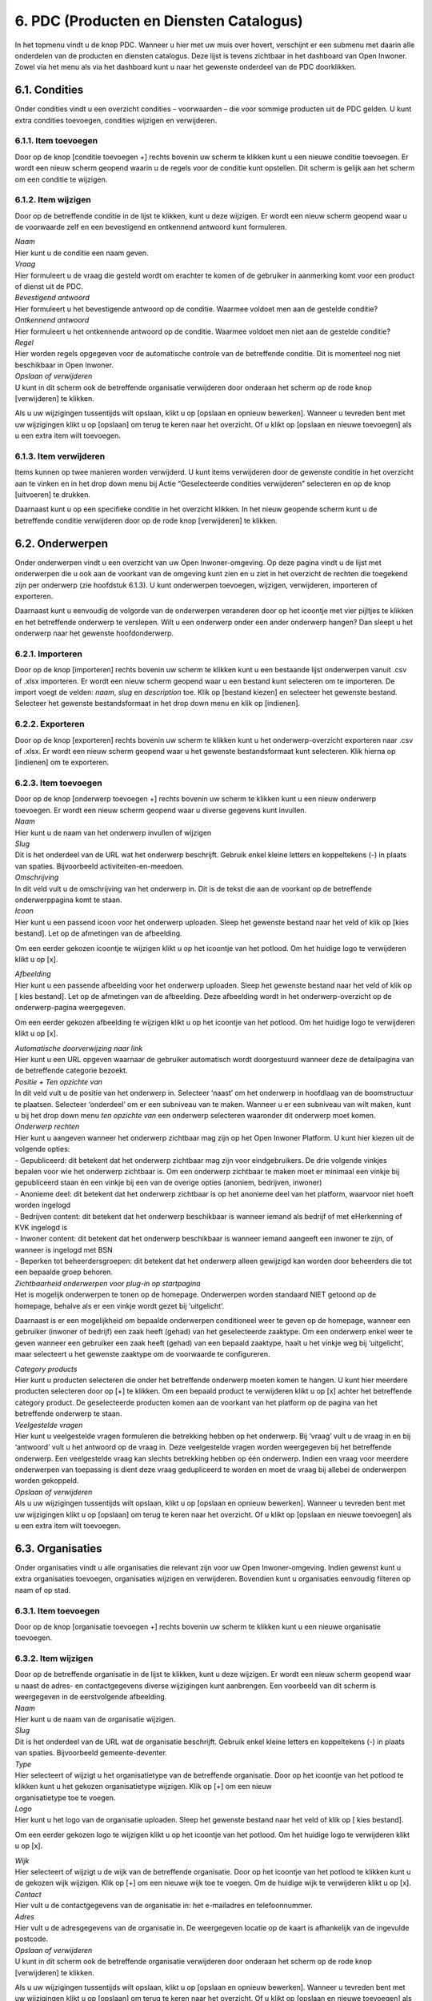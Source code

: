 .. _pdc:

========================================
6. PDC (Producten en Diensten Catalogus)
========================================

In het topmenu vindt u de knop PDC. Wanneer u hier met uw muis over
hovert, verschijnt er een submenu met daarin alle onderdelen van de
producten en diensten catalogus. Deze lijst is tevens zichtbaar in het
dashboard van Open Inwoner. Zowel via het menu als via het dashboard
kunt u naar het gewenste onderdeel van de PDC doorklikken.

6.1. Condities
==============

Onder condities vindt u een overzicht condities – voorwaarden – die voor
sommige producten uit de PDC gelden. U kunt extra condities toevoegen,
condities wijzigen en verwijderen.

.. image:: images/image26.png
   :width: 494px
   :height: 112px

6.1.1. Item toevoegen
---------------------

Door op de knop [conditie toevoegen +] rechts bovenin uw scherm te
klikken kunt u een nieuwe conditie toevoegen. Er wordt een nieuw scherm geopend waarin u de regels voor de
conditie kunt opstellen. Dit scherm is gelijk aan het scherm om een conditie te wijzigen.

6.1.2. Item wijzigen
--------------------

Door op de betreffende conditie in de lijst te klikken, kunt u deze
wijzigen. Er wordt een nieuw scherm geopend waar u de voorwaarde zelf en een bevestigend en ontkennend
antwoord kunt formuleren.

.. image:: images/image27.png
   :width: 494px
   :height: 425px

| *Naam*
| Hier kunt u de conditie een naam geven.

| *Vraag*
| Hier formuleert u de vraag die gesteld wordt om erachter te komen of
  de gebruiker in aanmerking komt voor een product of dienst uit de PDC.

| *Bevestigend antwoord*
| Hier formuleert u het bevestigende antwoord op de conditie. Waarmee
  voldoet men aan de gestelde conditie?

| *Ontkennend antwoord*
| Hier formuleert u het ontkennende antwoord op de conditie. Waarmee
  voldoet men niet aan de gestelde conditie?

| *Regel*
| Hier worden regels opgegeven voor de automatische controle van de
  betreffende conditie. Dit is momenteel nog niet beschikbaar in Open
  Inwoner.

| *Opslaan of verwijderen*
| U kunt in dit scherm ook de betreffende organisatie verwijderen door
  onderaan het scherm op de rode knop [verwijderen] te klikken.

Als u uw wijzigingen tussentijds wilt opslaan, klikt u op [opslaan en
opnieuw bewerken]. Wanneer u tevreden bent met uw wijzigingen klikt u op
[opslaan] om terug te keren naar het overzicht. Of u klikt op [opslaan
en nieuwe toevoegen] als u een extra item wilt toevoegen.

6.1.3. Item verwijderen
-----------------------

Items kunnen op twee manieren worden verwijderd. U kunt items
verwijderen door de gewenste conditie in het overzicht aan te vinken en
in het drop down menu bij Actie “Geselecteerde condities verwijderen”
selecteren en op de knop [uitvoeren] te drukken.

Daarnaast kunt u op een specifieke conditie in het overzicht klikken. In
het nieuw geopende scherm kunt u de betreffende conditie verwijderen
door op de rode knop [verwijderen] te klikken.

6.2. Onderwerpen
================

Onder onderwerpen vindt u een overzicht van uw Open Inwoner-omgeving. Op
deze pagina vindt u de lijst met onderwerpen die u ook aan de voorkant
van de omgeving kunt zien en u ziet in het overzicht de rechten die
toegekend zijn per onderwerp (zie hoofdstuk 6.1.3). U kunt onderwerpen
toevoegen, wijzigen, verwijderen, importeren of exporteren.

.. image:: images/image28.png
  :width: 494px
  :height: 180px

Daarnaast kunt u eenvoudig de volgorde van de onderwerpen veranderen
door op het icoontje met vier pijltjes te klikken en het betreffende
onderwerp te verslepen. Wilt u een onderwerp onder een ander onderwerp
hangen? Dan sleept u het onderwerp naar het gewenste hoofdonderwerp.

.. image:: images/image29.png
   :width: 490px
   :height: 145px

.. image:: images/image30.png
   :width: 492px
   :height: 151px


6.2.1. Importeren
-----------------

Door op de knop [importeren] rechts bovenin uw scherm te klikken kunt u
een bestaande lijst onderwerpen vanuit .csv of .xlsx importeren. Er
wordt een nieuw scherm geopend waar u een bestand kunt selecteren om te
importeren. De import voegt de velden: *naam*, *slug* en *description*
toe. Klik op [bestand kiezen] en selecteer het gewenste bestand.
Selecteer het gewenste bestandsformaat in het drop down menu en klik op
[indienen].

6.2.2. Exporteren
-----------------

Door op de knop [exporteren] rechts bovenin uw scherm te klikken kunt u
het onderwerp-overzicht exporteren naar .csv of .xlsx. Er wordt een
nieuw scherm geopend waar u het gewenste bestandsformaat kunt
selecteren. Klik hierna op [indienen] om te exporteren.

6.2.3. Item toevoegen
---------------------

| Door op de knop [onderwerp toevoegen +] rechts bovenin uw scherm te
  klikken kunt u een nieuw onderwerp toevoegen. Er wordt een nieuw
  scherm geopend waar u diverse gegevens kunt invullen.

.. image:: images/image31.png
   :width: 494px
   :height: 410px

| *Naam*
| Hier kunt u de naam van het onderwerp invullen of wijzigen

| *Slug*
| Dit is het onderdeel van de URL wat het onderwerp beschrijft. Gebruik
  enkel kleine letters en koppeltekens (-) in plaats van spaties.
  Bijvoorbeeld activiteiten-en-meedoen.

| *Omschrijving*
| In dit veld vult u de omschrijving van het onderwerp in. Dit is de
  tekst die aan de voorkant op de betreffende onderwerppagina komt te
  staan.

| *Icoon*
| Hier kunt u een passend icoon voor het onderwerp uploaden. Sleep het
  gewenste bestand naar het veld of klik op [kies bestand]. Let op de
  afmetingen van de afbeelding.

Om een eerder gekozen icoontje te wijzigen klikt u op het icoontje van
het potlood. Om het huidige logo te verwijderen klikt u op [x].

| *Afbeelding*
| Hier kunt u een passende afbeelding voor het onderwerp uploaden. Sleep
  het gewenste bestand naar het veld of klik op [ kies bestand]. Let op
  de afmetingen van de afbeelding. Deze afbeelding wordt in het
  onderwerp-overzicht op de onderwerp-pagina weergegeven.

Om een eerder gekozen afbeelding te wijzigen klikt u op het icoontje van
het potlood. Om het huidige logo te verwijderen klikt u op [x].

| *Automatische doorverwijzing naar link*
| Hier kunt u een URL opgeven waarnaar de gebruiker automatisch wordt
  doorgestuurd wanneer deze de detailpagina van de betreffende categorie
  bezoekt.

| *Positie + Ten opzichte van*
| In dit veld vult u de positie van het onderwerp in. Selecteer ‘naast’
  om het onderwerp in hoofdlaag van de boomstructuur te plaatsen.
  Selecteer ‘onderdeel’ om er een subniveau van te maken. Wanneer u er
  een subniveau van wilt maken, kunt u bij het drop down menu *ten
  opzichte van* een onderwerp selecteren waaronder dit onderwerp moet
  komen.

| *Onderwerp rechten*
| Hier kunt u aangeven wanneer het onderwerp zichtbaar mag zijn op het
  Open Inwoner Platform. U kunt hier kiezen uit de volgende opties:

| - Gepubliceerd: dit betekent dat het onderwerp zichtbaar mag zijn
 voor eindgebruikers. De drie volgende vinkjes bepalen voor wie het
 onderwerp zichtbaar is. Om een onderwerp zichtbaar te maken moet er
 minimaal een vinkje bij gepubliceerd staan én een vinkje bij een
 van de overige opties (anoniem, bedrijven, inwoner)
| - Anonieme deel: dit betekent dat het onderwerp zichtbaar is op het
 anonieme deel van het platform, waarvoor niet hoeft worden ingelogd
| - Bedrijven content: dit betekent dat het onderwerp beschikbaar is
 wanneer iemand als bedrijf of met eHerkenning of KVK ingelogd is
| - Inwoner content: dit betekent dat het onderwerp beschikbaar is
 wanneer iemand aangeeft een inwoner te zijn, of wanneer is ingelogd
 met BSN
| - Beperken tot beheerdersgroepen: dit betekent dat het onderwerp
 alleen gewijzigd kan worden door beheerders die tot een bepaalde
 groep behoren.

.. image:: images/image32.png
   :width: 600px


| *Zichtbaarheid onderwerpen voor plug-in op startpagina*
| Het is mogelijk onderwerpen te tonen op de homepage. Onderwerpen
  worden standaard NIET getoond op de homepage, behalve als er een
  vinkje wordt gezet bij ‘uitgelicht’.

Daarnaast is er een mogelijkheid om bepaalde onderwerpen conditioneel
weer te geven op de homepage, wanneer een gebruiker (inwoner of bedrijf)
een zaak heeft (gehad) van het geselecteerde zaaktype. Om een onderwerp
enkel weer te geven wanneer een gebruiker een zaak heeft (gehad) van een
bepaald zaaktype, haalt u het vinkje weg bij ‘uitgelicht’, maar
selecteert u het gewenste zaaktype om de voorwaarde te configureren.

| *Category products*
| Hier kunt u producten selecteren die onder het betreffende onderwerp
  moeten komen te hangen. U kunt hier meerdere producten selecteren door
  op [+] te klikken. Om een bepaald product te verwijderen klikt u op
  [x] achter het betreffende category product. De geselecteerde
  producten komen aan de voorkant van het platform op de pagina van het
  betreffende onderwerp te staan.

| *Veelgestelde vragen*
| Hier kunt u veelgestelde vragen formuleren die betrekking hebben op
  het onderwerp. Bij ‘vraag’ vult u de vraag in en bij ‘antwoord’ vult u
  het antwoord op de vraag in. Deze veelgestelde vragen worden
  weergegeven bij het betreffende onderwerp. Een veelgestelde vraag kan
  slechts betrekking hebben op één onderwerp. Indien een vraag voor
  meerdere onderwerpen van toepassing is dient deze vraag gedupliceerd
  te worden en moet de vraag bij allebei de onderwerpen worden
  gekoppeld.

| *Opslaan of verwijderen*
| Als u uw wijzigingen tussentijds wilt opslaan, klikt u op [opslaan en
  opnieuw bewerken]. Wanneer u tevreden bent met uw wijzigingen klikt u
  op [opslaan] om terug te keren naar het overzicht. Of u klikt op
  [opslaan en nieuwe toevoegen] als u een extra item wilt toevoegen.


6.3. Organisaties
=================

Onder organisaties vindt u alle organisaties die relevant zijn voor uw
Open Inwoner-omgeving. Indien gewenst kunt u extra organisaties
toevoegen, organisaties wijzigen en verwijderen. Bovendien kunt u
organisaties eenvoudig filteren op naam of op stad.

.. image:: images/image33.png
   :width: 600px
   :height: 130px


6.3.1. Item toevoegen
---------------------

Door op de knop [organisatie toevoegen +] rechts bovenin uw scherm te
klikken kunt u een nieuwe organisatie toevoegen.

6.3.2. Item wijzigen
--------------------

| Door op de betreffende organisatie in de lijst te klikken, kunt u deze
  wijzigen. Er wordt een nieuw scherm geopend waar u naast de adres- en
  contactgegevens diverse wijzigingen kunt aanbrengen. Een voorbeeld van dit scherm is weergegeven in de eerstvolgende afbeelding.

| *Naam*
| Hier kunt u de naam van de organisatie wijzigen.

| *Slug*
| Dit is het onderdeel van de URL wat de organisatie beschrijft. Gebruik
  enkel kleine letters en koppeltekens (-) in plaats van spaties.
  Bijvoorbeeld gemeente-deventer.

| *Type*
| Hier selecteert of wijzigt u het organisatietype van de betreffende
  organisatie. Door op het icoontje van het potlood te klikken kunt u
  het gekozen organisatietype wijzigen. Klik op [+] om een nieuw
| organisatietype toe te voegen.

.. image:: images/image34.png
   :width: 490px
   :height: 249px

| *Logo*
| Hier kunt u het logo van de organisatie uploaden. Sleep het gewenste
  bestand naar het veld of klik op [ kies bestand].

Om een eerder gekozen logo te wijzigen klikt u op het icoontje van het
potlood. Om het huidige logo te verwijderen klikt u op [x].


| *Wijk*
| Hier selecteert of wijzigt u de wijk van de betreffende organisatie.
  Door op het icoontje van het potlood te klikken kunt u de gekozen wijk
  wijzigen. Klik op [+] om een nieuwe wijk toe te voegen. Om de huidige
  wijk te verwijderen klikt u op [x].

| *Contact*
| Hier vult u de contactgegevens van de organisatie in: het e-mailadres
  en telefoonnummer.

| *Adres*
| Hier vult u de adresgegevens van de organisatie in. De weergegeven
  locatie op de kaart is afhankelijk van de ingevulde postcode.

| *Opslaan of verwijderen*
| U kunt in dit scherm ook de betreffende organisatie verwijderen door
  onderaan het scherm op de rode knop [verwijderen] te klikken.

Als u uw wijzigingen tussentijds wilt opslaan, klikt u op [opslaan en
opnieuw bewerken]. Wanneer u tevreden bent met uw wijzigingen klikt u op
[opslaan] om terug te keren naar het overzicht. Of u klikt op [opslaan
en nieuwe toevoegen] als u een extra item wilt toevoegen.

6.3.3. Item verwijderen
-----------------------

Items kunnen op twee manieren worden verwijderd. U kunt items
verwijderen door de gewenste organisatie in het overzicht aan te vinken
en in het drop down menu bij Actie “Geselecteerde organisaties
verwijderen” selecteren en op de knop [uitvoeren] te drukken.

Daarnaast kunt u op een specifieke organisatie in het overzicht klikken.
In het nieuw geopende scherm kunt u de betreffende organisatie
verwijderen door op de rode knop [verwijderen] te klikken.

6.3.4. Geschiedenis / logboek raadplegen
----------------------------------------

Van alle wijzigingen aan organisaties wordt een logboek bijgehouden. Om
de geschiedenis te raadplegen klikt u op de knop [geschiedenis] rechts
bovenin het scherm van de betreffende organisatie. In de geschiedenis
vindt u alle informatie van wijzigingen rond deze organisatie met
betrekking tot datum en tijd, de gebruiker die de wijziging heeft
aangebracht en de actie die is uitgevoerd.

6.4. Organisatietypes
=====================

Onder organisatietype vindt u alle soorten organisaties die relevant
zijn voor uw Open Inwoner-omgeving.

Indien gewenst kunt u extra organisatietypes toevoegen, organisatietypes
wijzigen en organisatietypes verwijderen.

.. image:: images/image35.png
   :width: 523px
   :height: 95px


6.4.1. Item toevoegen
---------------------

Door op de knop [organisatietype toevoegen +] rechts bovenin uw scherm
te klikken kunt u een nieuw organisatietype toevoegen.

6.4.2. Item wijzigen
--------------------

Door op het betreffende organisatietype in de lijst te klikken, kunt u
dit organisatietype wijzigen. Er wordt een nieuw scherm geopend waar u
de naam van het organisatietype in het invoerveld kunt veranderen. U
kunt in dit scherm het betreffende organisatietype verwijderen door op
de rode knop [verwijderen] te klikken.

Wanneer u tevreden bent met uw wijzigingen klikt u op [opslaan] om terug
te keren naar het overzicht, of u klikt op [opslaan en nieuwe toevoegen]
als u een extra item wilt toevoegen.

6.4.3. Item verwijderen
-----------------------

Items kunnen op twee manieren worden verwijderd. U kunt items
verwijderen door de gewenste organisatietypes in het overzicht aan te
vinken en in het drop down menu bij Actie “Geselecteerde
organisatietypes verwijderen” selecteren en op de knop [uitvoeren] te
drukken.

Daarnaast kunt u op een specifiek organisatietype in het overzicht
klikken. In het nieuw geopende scherm kunt u het betreffende
organisatietype verwijderen door op de rode knop [verwijderen] te
klikken.

6.4.4. Geschiedenis / logboek raadplegen
----------------------------------------

| Van alle organisatietypes wordt een logboek bijgehouden met
  wijzigingen. Om de geschiedenis te raadplegen klikt u op de knop
  [geschiedenis] rechts bovenin het scherm van het betreffende
| organisatietype. In de geschiedenis vindt u alle informatie van
  wijzigingen aan het betreffende organisatietype met betrekking tot
  datum en tijd, de gebruiker die de wijziging heeft aangebracht en de
  actie die is uitgevoerd.

6.5. Productcontacten
=====================

Onder productcontacten vindt u een overzicht van de contactgegevens
van de betrokken personen bij producten. U kunt het overzicht
filteren op product.

.. image:: images/image36.png
   :width: 523px
   :height: 114px


6.5.1. Item toevoegen
---------------------

Door op de knop [productcontact toevoegen +] rechts bovenin uw scherm
te klikken kunt u een nieuwe contactpersoon toevoegen. Er wordt een
nieuw scherm geopend. Hier kunt u de contactgegevens aan het juiste –
of nieuw gespecificeerde – product en de juiste organisatie koppelen
in de drop down menu’s.

Voer in de invulvelden de betreffende adresgegevens in.

| *Opslaan of verwijderen*
| Als u uw wijzigingen tussentijds wilt opslaan, klikt u op [opslaan
 en opnieuw bewerken]. Wanneer u tevreden bent met uw wijzigingen
 klikt u op [opslaan] om terug te keren naar het overzicht. Of u
 klikt op [opslaan en nieuwe toevoegen] als u een extra item wilt
 toevoegen.

6.6. Producten
==============

Onder producten vindt u een overzicht van de producten binnen uw Open
Inwoner-omgeving. Er wordt een nieuw scherm geopend waarin u
producten kunt toevoegen, wijzigingen kunt maken en u kunt producten
importeren en exporteren. U kunt het overzicht filteren op
creatiedatum, categorie of op tag.

.. image:: images/image37.png
  :width: 624px
  :height: 190px


6.6.1. Importeren
-----------------

Door op de knop [importeren] rechts bovenin uw scherm te klikken kunt u
een bestaande lijst producten vanuit .csv of .xlsx importeren. Er wordt
een nieuw scherm geopend waar u een bestand kunt selecteren om te
importeren. De import voegt de velden: *name, slug, summary, link,
content, costs, categories, organizations, related_products, tags* toe.
Klik op [bestand kiezen] en selecteer het gewenste bestand. Selecteer
het gewenste bestandsformaat in het drop down menu en klik op
[indienen].

6.6.2. Exporteren
-----------------

Door op de knop [exporteren] rechts bovenin uw scherm te klikken kunt u
het productoverzicht exporteren naar .csv of .xlsx. Er wordt een nieuw
scherm geopend waar u het gewenste bestandsformaat kunt selecteren. Klik
hierna op [indienen] om te exporteren.

6.6.3. (De)Publiceren
---------------------

In het overzicht van de producten staat een kolom “Gepubliceerd” met
achter ieder product een blauw vinkje. Deze vinkjes geven aan dat het
betreffende product zichtbaar is op het Open Inwoner platform.

Wanneer u de publicatie van een product (tijdelijk) ongedaan wilt maken,
maar u de inhoud van het product niet wilt verliezen, dan kunt u hier
eenvoudig het vinkje weghalen door erop te klikken. Het betreffende
product is dan niet meer te raadplegen op Open Inwoner.

6.6.4. Item toevoegen
---------------------

Door op de knop [product toevoegen +] rechts bovenin uw scherm te
klikken kunt u een nieuw product toevoegen. Er wordt een nieuw scherm
geopend waarin u diverse dingen kunt invullen of wijzigingen kunt
aanbrengen.

.. image:: images/image38.png
   :width: 624px
   :height: 265px

| *Naam*
| Hier kunt u de productnaam invullen of wijzigen

| *Slug*
| Dit is het onderdeel van de URL wat het product beschrijft. Gebruik
  enkel kleine letters en koppeltekens (-) in plaats van spaties.
  Bijvoorbeeld individuele-studietoeslag-aanvragen.

| *Gepubliceerd*
| Wanneer deze tickbox is aangevinkt, is het product gepubliceerd.
  Wanneer u het product (tijdelijk) niet gepubliceerd wilt hebben dient
  u hier het vinkje weg te halen.

| *Samenvatting*
| In dit veld vult u een korte samenvatting van het product in. Dit is
  de tekst die aan de voorkant op de betreffende productpagina komt te
  staan.

.. image:: images/image39.png
   :width: 624px
   :height: 495px

| *Productcontent ingeklapt*
| Wanneer deze tickbox is aangevinkt, is de productcontent standaard
  ingeklapt. Wanneer u de productcontent altijd uitgeklapt wilt hebben
  dient u hier het vinkje weg te halen.

| *Icoon*
| Hier kunt u een passend icoon voor het product uploaden. Sleep het
  gewenste bestand naar het veld of klik op [kies bestand]. Let op de
  afmetingen van de afbeelding: maximaal 256x300px.

Om een eerder gekozen icoontje te wijzigen klikt u op het icoontje van
het potlood. Om het huidige logo te verwijderen klikt u op [x].

| *Afbeelding*
| Hier kunt u een passende afbeelding voor het onderwerp uploaden. Sleep
  het gewenste bestand naar het veld of klik op [kies bestand]. Let op
  de afmetingen van de afbeelding. Deze afbeelding wordt in het
  productoverzicht op de onderwerp-pagina weergegeven.

Om een eerder gekozen afbeelding te wijzigen klikt u op het icoontje van
het potlood. Om het huidige logo te verwijderen klikt u op [x].

| *Link*
| Voer hier de URL van het betreffende product in.

| *Automatische doorverwijzing naar link*
| Voer hier, indien gewenst, de URL in waarnaar u de productpagina wilt
  laten doorverwijzen. Dit betekent dat de productpagina niet naar de
  betreffende productpagina van Open Inwoner doorklikt.

| *Tekst van CTA knop*
| Hier kunt u de tekst invullen die u aan de call-to-action button wilt
  meegeven. De CTA button is de opvallende knop op de pagina die
  gebruikers aanspoort een specifieke actie te ondernemen (call to
  action). Een CTA-knop is visueel aantrekkelijk en strategisch
  geplaatst en beschikt over een overtuigende, duidelijke en beknopte
  tekst (Bijvoorbeeld: Meld je aan)

| *Aanvraagformulier*
| Hier kunt u een aanvraagformulier uit Open Formulieren selecteren dat
  wordt getoond na het klikken op de CTA button op de betreffende
  productpagina.

| *Content*
| In deze WYSIWYG editor kunt u de productpagina creëren. U kunt de
  gehele pagina opmaken door gebruik te maken van de tekstopties.
  Gebruik headings voor kopteksten en paragraph voor lopende tekst. U
  kunt in de editor ook links en quotes invoegen; lijsten creëren met
  bullets of nummers en afbeeldingen invoegen. Wanneer u over de icoontjes hovert krijgt u te zien wat de functie van de betreffende knop in de editor is.

In het content veld is het tevens mogelijk een **CTA button**
(aanvraagformulier) in de lopende tekst toe te voegen. De tekst van de
button in een bovenstaand veld worden aangepast, maar op deze manier is
het mogelijk zelf de plek van de Call To Action button te bepalen, in
plaats van dat deze standaard onder het tekstveld staat.

Wanneer u in de teksteditor de tekst netjes opmaakt door gebruik te
maken van de hiërarchie van headers en paragraphs, maakt u de pagina
direct overzichtelijk. Kies voor de koppen de “Heading 1” om ervoor te
zorgen dat deze koppen direct in het linker menu op de pagina te
raadplegen zijn. Dit zorgt ervoor dat men direct kan doorklikken naar
een bepaald onderdeel van de pagina. In de twee volgende screenshots is
weergegeven hoe dit er in de backend en frontend uitziet.

.. image:: images/image40.png
   :width: 622px
   :height: 266px

.. image:: images/image41.png
   :width: 622px
   :height: 390px

.. image:: images/image42.png
   :width: 624px
   :height: 572px

| *Video*
| Hier selecteert u of én welke YouTube video u wilt tonen onder de
  introductietekst van het betreffende product. U selecteert de gewenste
  video in het drop down menu. Om nog een extra video toe te voegen
  klikt u op [+] achter het drop down menu. Om een video te verwijderen
  klikt u op [X]. Wilt u de detailpagina van de video bekijken, dan
  klikt u op het oogje. U komt dan op de detailpagina van de video, waar
  u enkele gegevens kunt wijzigen.

| *Gerelateerde producten*
| Hier selecteert of wijzigt u gerelateerde producten. Klik op het veld
  om een overzicht van producten te zien. Wanneer u in het veld typt,
  wordt automatisch gezocht naar beschikbare opties. Klik op [+] om
  indien nodig een nieuw gerelateerd product toe te voegen.

| *Tags*
| Hier selecteert of wijzigt u gerelateerde tags (labels). Klik op het
  veld om een overzicht van tags te zien. Wanneer u in het veld typt,
  wordt automatisch gezocht naar beschikbare opties. Klik op [+] om
  indien nodig een nieuwe tag toe te voegen.

| *Kosten*
| Hier vult u de kosten die aan het product verbonden zijn in. Dit is
  een bedrag in euro’s.

| *Organisaties*
| Hier selecteert of wijzigt u organisaties die het betreffende product
  aanbieden. Klik op het veld om een overzicht van organisaties te zien.
  Wanneer u in het veld typt, wordt automatisch gezocht naar beschikbare
  opties. Klik op [+] om indien nodig een nieuwe organisatie toe te
  voegen.

| *Zoekwoorden*
| Hier vult u de zoekwoorden in die met het betreffende product te maken
  hebben. Deze zoekwoorden verbeteren de vindbaarheid van het product.

| *Uniforme productnaam*
| Hier vult u de uniforme productnaam in om de gegevens vanuit externe
  bronnen te kunnen synchroniseren. Dit is momenteel nog niet van
  toepassing voor het Open Inwoner platform.

| *Productcontacten*
| Hier kunt u de contactgegevens invullen van personen die bij het
  betreffende product betrokken zijn. Selecteer de organisatie van de
  betreffende persoon in het drop down menu en vul de verdere gegevens
  in. Staat de gewenste organisatie er nog niet bij? Klik dan op [+]
  onder het drop down menu met organisaties. Wilt u direct de
  betreffende organisatie wijzigen? Klik dan op [√]. (Vergeet niet
  tussentijds op te slaan).

Klik op [+ nog een productcontact toevoegen] om nog contactpersoon toe
te voegen. Om een contactpersoon te verwijderen klikt u op [x] achter de
betreffende persoon.

| *Productlocaties*
| Hier kunt u de adresgegevens van het betreffende product invullen.
  Klik op [+ nog een productlocatie toevoegen] om nog locatie toe te
  voegen. Om een locatie te verwijderen klikt u op [x] achter de
  betreffende link.

| *Condities*
| Bij condities selecteert u de eventuele voorwaarden waaraan de
  gebruiker van het betreffende product moet voldoen. U kunt extra
  condities toevoegen door op de [+] te klikken. Er wordt dan een nieuw
  scherm geopend. Meer informatie over dit scherm vindt u in hoofdstuk
  5.1.2.

| *Toegestane beheeronderwerpen*
| Hier selecteert of wijzigt u de categorie waar het product onder moet
  vallen. Klik op het veld om een overzicht van categorieën te zien.
  Wanneer u in het veld typt, wordt automatisch gezocht naar beschikbare
  opties. Door op het pijltje naar rechts (  ) te klikken selecteert u
  de betreffende categorie. Klik op [alle kiezen] of [alle verwijderen]
  om indien gewenst alle categorieën te selecteren.

.. image:: images/image43.png
   :width: 624px
   :height: 398px

| *Productbestanden*
| Hier kunt u productbestanden uploaden of verwijderen. Om een bestand
  te uploaden sleept u het gewenste bestand naar het veld of klik op [
  kies bestand]. Klik op [+ nog een productbestand toevoegen] om nog een
  bestand te selecteren. Om een productbestand te verwijderen klikt u op
  [x] achter het betreffende bestand.

| *Productlinks*
| Hier kunt u links naar het product invullen. Vul de naam van de
  productlink en de URL in. Klik op [+ nog een productlink toevoegen] om
  nog een link aan te maken. Om een link te verwijderen klikt u op [x]
  achter de betreffende link.

| *Veelgestelde vragen*
| Hier kunt u veelgestelde vragen formuleren die betrekking hebben op
  het onderwerp. Bij ‘vraag’ vult u de vraag in en bij ‘antwoord’ vult u
  het antwoord op de vraag in. Deze veelgestelde vragen worden
  weergegeven bij het betreffende onderwerp. Een veelgestelde vraag kan
  slechts betrekking hebben op één onderwerp. Indien een vraag voor meerdere onderwerpen van toepassing is dient deze vraag gedupliceerd te worden en moet de vraag bij allebei de onderwerpen worden gekoppeld.

| *Opslaan of verwijderen*
| Als u uw wijzigingen tussentijds wilt opslaan, klikt u op [opslaan
 en opnieuw bewerken]. Wanneer u tevreden bent met uw wijzigingen
 klikt u op [opslaan] om terug te keren naar het overzicht. Of u
 klikt op [opslaan en nieuwe toevoegen] als u een extra item wilt
 toevoegen.

6.7. Productlocaties
====================

Onder productlocaties vindt u een overzicht van de adresgegevens van
de producten. U kunt het overzicht filteren op stad.

.. image:: images/image44.png
   :width: 622px
   :height: 109px

6.7.1. Item toevoegen
---------------------

Door op de knop [productlocatie toevoegen +] rechts bovenin uw scherm
te klikken kunt u een nieuwe locatie toevoegen. Er wordt een nieuw
scherm geopend waar u de locatie aan het juiste – of nieuw
gespecificeerde – product kunt koppelen in het drop down menu.

Voer in de invulvelden de betreffende adresgegevens in.

| *Opslaan of verwijderen*
| Als u uw wijzigingen tussentijds wilt opslaan, klikt u op [opslaan
 en opnieuw bewerken]. Wanneer u tevreden bent met uw wijzigingen
 klikt u op [opslaan] om terug te keren naar het overzicht. Of u
 klikt op [opslaan en nieuwe toevoegen] als u een extra item wilt
 toevoegen.

6.8. Tag types
==============

Onder tag types vindt u een overzicht van de soorten tags die aan
producten binnen uw Open Inwoner-omgeving zijn gekoppeld.

6.8.1. Item toevoegen
---------------------

Door op de knop [tag type toevoegen +] rechts bovenin uw scherm te
klikken kunt u een nieuw tag type toevoegen. Er wordt een nieuw scherm
geopend waar u de naam van het tag type kunt invullen.

| *Opslaan of verwijderen*
| Als u uw wijzigingen tussentijds wilt opslaan, klikt u op [opslaan en
  opnieuw bewerken]. Wanneer u tevreden bent met uw wijzigingen klikt u
  op [opslaan] om terug te keren naar het overzicht. Of u klikt op
  [opslaan en nieuwe toevoegen] als u een extra item wilt toevoegen.

6.9. Tags
==============

Onder tags vindt u een overzicht van de labels die aan producten binnen
uw Open Inwoner-omgeving gekoppeld zijn. U kunt het overzicht filteren
op naam.

6.9.1. Item toevoegen
---------------------

Door op de knop [tag toevoegen +] rechts bovenin uw scherm te klikken
kunt u een nieuwe tag toevoegen. Er wordt een nieuw scherm geopend waar
u de gegevens van de tag kunt invullen.

Voer in de invulvelden de betreffende adresgegevens in.

| *Naam*
| Hier kunt u de naam van de tag invullen of wijzigen

| *Slug*
| Dit is het onderdeel van de URL wat de tag beschrijft. Gebruik enkel
  kleine letters en koppeltekens (-) in plaats van spaties. Bijvoorbeeld
  huiselijk-geweld.

| *Icoon*
| Hier kunt u een passend icoon voor de tag uploaden. Sleep het gewenste
  bestand naar het veld of klik op [ kies bestand]. Let op de afmetingen
  van de afbeelding.

Om een eerder gekozen icoontje te wijzigen klikt u op het icoontje van
het potlood. Om het huidige logo te verwijderen klikt u op [x].

| *Type*
| Hier selecteert of wijzigt u het type van de betreffende tag. Door op
  het icoontje van het potlood te klikken kunt u het gekozen type
  wijzigen. Klik op [+] om een nieuw type toe te voegen.

| *Opslaan of verwijderen*
| Als u uw wijzigingen tussentijds wilt opslaan, klikt u op [opslaan en
  opnieuw bewerken]. Wanneer u tevreden bent met uw wijzigingen klikt u
  op [opslaan] om terug te keren naar het overzicht. Of u klikt op
  [opslaan en nieuwe toevoegen] als u een extra item wilt toevoegen.

6.10.Veelgestelde vragen
========================

De veelgestelde vragen ofwel FAQ, zijn vragen die vaker door gebruikers
gesteld worden. De sectie met deze veelgestelde vragen én hun antwoorden
kan gebruikers snel(ler) op weg helpen wanneer zij met een van deze
vragen zitten. Dit onderdeel kunt u gebruiken om vragen van gebruikers
voor te zijn, door er alvast op in te spelen. U kunt in het overzicht
vragen toevoegen, verplaatsen, wijzigen of verwijderen. Bovendien kunt u
de veelgestelde vragen filteren op onderwerp.

.. image:: images/image45.png
   :width: 624px
   :height: 164px

**Let op! Een vraag kan slechts aan één onderwerp worden gekoppeld. Wilt
u dezelfde vraag onder twee onderwerpen terug laten komen? Dan
dupliceert u de vraag en het bijbehorende antwoord en koppelt u deze aan
een tweede of derde onderwerp. Vergeet niet dat u bij het wijzigen van
de vraag of het antwoord óók de vraag onder een eventueel ander
onderwerp aanpast.**

6.10.1. Veelgestelde vraag toevoegen
------------------------------------

Door op de knop [Vraag toevoegen +] rechts bovenin uw scherm te klikken
kunt u een nieuwe veelgestelde vraag toevoegen. Er wordt dan een nieuw
scherm geopend waar u de velden genoemd onder 7.1.2. kunt invullen.

6.10.2. Veelgestelde vraag wijzigen
-----------------------------------

Door op de betreffende vraag in de lijst te klikken, kunt u deze
wijzigen. Er wordt een nieuw scherm geopend waar u diverse wijzigingen
kunt aanbrengen. Dit scherm is weergegeven in deze afbelding:

.. image:: images/image46.png
   :width: 624px
   :height: 220px

| *Onderwerp*
| Hier selecteert u het onderwerp waar de veelgestelde vraag betrekking
  op heeft. U selecteert een van de onderwerpen in het dropdown menu. Om
  het geselecteerde onderwerp aan te passen klikt u op het potloodje.
  Wilt u een nieuw - nog niet bestaand - onderwerp toevoegen dat nog
  niet in de lijst voorkomt, dan klikt u op [+].

**Let op! Bij het toevoegen van een nieuw onderwerp, door te klikken op
[+] komt u in het scherm terecht waar u een nieuw onderwerp toevoegt. U
dient als beheerder voorzichtig met deze optie om te gaan en hem
volledig in te vullen, anders ontstaat er aan de voorkant een wildgroei
aan incomplete onderwerpen.**

| *Product*
| Selecteer hier het product waaraan de veelgestelde vraag moet worden
  gekoppeld. U selecteert een van de producten in het dropdown menu. Om
  het geselecteerde product aan te passen klikt u op het potloodje. Wilt
  u een nieuw - nog niet bestaand - product toevoegen dat nog niet in de
  lijst voorkomt, dan klikt u op [+]. Denk eraan dat een vraag maar aan
  één product kan worden gekoppeld. Indien een vraag betrekking zou
  kunnen hebben op meerdere producten dupliceert u de vraag en koppelt u
  deze per duplicaat aan een andere vraag.

Indien er geen product wordt geselecteerd geldt de vraag als een
algemene veelgestelde vraag en wordt hij in het menu weergegeven.

**Let op! Bij het toevoegen van een nieuw product, door te klikken op
[+] komt u in het scherm terecht waar u een nieuw product toevoegt. U
dient als beheerder voorzichtig met deze optie om te gaan en hem
volledig in te vullen, anders ontstaat er aan de voorkant een wildgroei
aan incomplete producten.**

| *Vraag*
| Formuleer hier de veelgestelde vraag.

| *Antwoord*
| Bij antwoord vult u de het antwoord op de veelgestelde vraag in.
 Hiervoor is een eenvoudige editor aanwezig, zoals hieronder
 afgebeeld.

.. image:: images/image47.png
   :width: 616px
   :height: 106px

| 1.Hier selecteert u wat voor soort tekst u aan het typen bent. Dit heeft gevolgen voor de standaardopmaak. Kies uit *paragraph*,*heading 1, heading 2, heading 3* etc.
| 2.Hiermee maakt u de tekst vetgedrukt
| 3.Hiermee maakt u de tekst italic
| 4.Hiermee voegt u een link toe aan de tekst
| 5.Hiermee voegt u een citaat aan de tekst toe
| 6.Hiermee maakt u een ongenummerde lijst (met bulletpoints)
| 7.Hiermee maakt u een genummerde lijst
| 8.Hiermee kunt u de inspringing vergroten of verkleinen
| 9.Hiermee voegt u een afbeelding aan de tekst toe
| 10.Hiermee voegt u een tabel in
| 11.Stap terug (ongedaan maken) of stap vooruit (opnieuw doen)

| *Opslaan of verwijderen*
| U kunt in dit scherm ook de betreffende veelgestelde vraag
 verwijderen door onderaan het scherm op de rode knop [verwijderen]
 te klikken.

Als u uw wijzigingen tussentijds wilt opslaan, klikt u op [opslaan en
opnieuw bewerken]. Wanneer u tevreden bent met uw wijzigingen klikt u
op [opslaan] om terug te keren naar het overzicht. Of u klikt op
[opslaan en nieuwe toevoegen] als u een extra item wilt toevoegen.

6.10.3. Veelgestelde vraag verwijderen
--------------------------------------

Veelgestelde vragen kunnen op twee manieren worden verwijderd. U kunt
vragen verwijderen door de gewenste vraag in het overzicht aan te
vinken en in het drop down menu bij Actie “Geselecteerde veelgestelde
vragen verwijderen” selecteren en op de knop [uitvoeren] te drukken.

Daarnaast kunt u op een specifieke vraag in het overzicht klikken. In
het nieuw geopende scherm kunt u de betreffende vraag verwijderen
door op de rode knop [verwijderen] te klikken.

6.11.Vragenlijststappen
=======================

| De vragenlijststappen zijn de vragen die gebruikers helpen de
  producten te tonen die passend zijn bij hun situatie of hulpvraag.
  Deze vragen zijn te vinden onder *Mijn profiel* bij *Zelftest*. De
  vragenlijststappen kunnen naar behoeven worden uitgebreid en
  aangepast. Ook kan de boomstructuur van de stappen eenvoudig worden
  gewijzigd en kunnen vragen worden verwijderd. In het overzicht van de
| vragenlijststappen kunt u aan de groene vinkjes zien of een
  vragenlijststap gepubliceerd (en actief) is. Dit betekent dat de
  vragenboom door gebruikers gestart kan worden.

.. image:: images/image48.png
   :width: 624px
   :height: 156px

6.11.1. Vragenlijststap toevoegen
---------------------------------

Door op de knop [Vragenlijststap toevoegen +] rechts bovenin uw scherm
te klikken kunt u een nieuw onderdeel van de zelfdiagnose toevoegen. Er
wordt dan een nieuw scherm geopend waar u de velden genoemd bij 6.11.2.
kunt invullen. Een screenshot van dit scherm is weergegeven op de
volgende pagina.

6.11.2. Vragenlijststap wijzigen
--------------------------------

Door op de betreffende vraag in de lijst te klikken, kunt u deze
wijzigen. Er wordt een nieuw scherm geopend waar u diverse wijzigingen
kunt aanbrengen, zoals op de volgende pagina is weergegeven. Let op dat
er in dit scherm twee onderdelen moeten worden uitgeklapt om alle velden
aan te passen. Het gaat om de in de blauwe balk weergegeven onderdelen
‘Stappenplan’ en ‘Eindstatus velden’. Wanneer u op [tonen] klikt krijgt
u alle invulvelden te zien.

.. image:: images/image49.png
   :width: 624px
   :height: 307px

| *Antwoord op de vorige vraag*
| Wanneer de vraag een vervolgvraag is die enkel bij een bepaald
  antwoord op de vorige vraag relevant is, wordt het antwoord op de
  vorige vraag hier ingevuld. Als de vraag zelf een hoofdvraag is blijft
  dit veld leeg.

| *Vraag*
| Formuleer hier de huidige vraag.

| *Onderwerp vraag*
| Vul hier het onderwerp van de vraag in. Dit onderwerp wordt
  weergegeven op plekken waar geen ruimte is om het volledige antwoord
  te tonen.

| *URL-vriendelijke naam / slug*
| Maak van de vragenlijststap een URL-vriendelijke versie. Gebruik enkel
  kleine letters en koppeltekens (-) in plaats van spaties. Bijvoorbeeld
  op-welke-manier-wil-je-werkervaring-opdoen.

| *Code voor intern gebruik*
| Hier kunt u een eigen code voor intern gebruik toevoegen.

| *Ondersteunende tekst*
| Dit is de hulptekst die bij de vragenlijststap wordt weergegeven.

Stappenplan
~~~~~~~~~~~

Onder stappenplan kunt u door op [tonen] te klikken enkele technische
velden zichtbaar maken om vragen in de boomstructuur te plaatsen en de
hiërarchie te bepalen. De hiërarchie dient echter via de
overzichtspagina te worden aangepast. Dit is eenvoudiger en minder
foutgevoelig.

.. image:: images/image50.png
   :width: 624px
   :height: 311px

| *Positie*
| Bij positie heeft u de keuze tussen ‘eerste onderdeel’, ‘voor’ of ‘na’
  en bepaalt u de plek van de vraag in de boomstructuur. De positie
  staat in relatie tot het bij *Ten opzichte van* geselecteerde
  antwoord.

| *Ten opzichte van*
| Bij *Ten opzichte* van heeft u de keuze tussen ‘hoofdmenu’ of
  respectievelijk ‘1e onderdeel’ en vragen op hetzelfde niveau. De keuze
  die u krijgt is afhankelijk van of de vraag een vervolgvraag in een
  bepaalde vragenboom is of een aparte vragenboom.

**Let op! De hiërarchie van de vragenbomen dient via de overzichtspagina
te worden aangepast, aangezien het wijzigen van de hiërarchie van de
vragen een stuk gebruiksvriendelijker is door gebruik te maken van de
drag-and-drop mogelijkheid.**

| *Titel*
| Dit is de titel van de gehele vragenboom (vragenlijst) en is bovenaan
  de gehele vragenlijst zichtbaar. De titel van de hoofdstap wordt
  overgenomen als deze leeg blijft.

| *Beschrijving*
| Deze tekst wordt ter ondersteuning onder de titel en boven de vraag
  getoond. Wanneer dit veld leeg blijft wordt de tekst van de hoofdstap
  overgenomen.

| *Onderwerp*
| Hier selecteert u het onderwerp waar de vragenlijststap betrekking op
  heeft. U selecteert een van de onderwerpen in het dropdown menu. Om
  het geselecteerde onderwerp aan te passen klikt u op het potloodje.
  Wilt u een nieuw - nog niet bestaand - onderwerp toevoegen dat nog
  niet in de lijst voorkomt, dan klikt u op [+].

Net als voor de veelgestelde vragen geldt dat een vragenlijststap
slechts aan één onderwerp kan worden gekoppeld. Indien een
vragenlijststap op meerdere onderwerpen betrekking zou kunnen hebben
dupliceert u de vragenlijststap en koppelt u het duplicaat aan de
verschillende onderwerpen.

**Let op! Bij het toevoegen van een nieuw onderwerp, door te klikken op
[+] komt u in het scherm terecht waar u een nieuw onderwerp toevoegt. U
dient als beheerder voorzichtig met deze optie om te gaan en hem
volledig in te vullen, anders ontstaat er aan de voorkant een wildgroei
aan incomplete onderwerpen.**

| *Uitgelicht*
| U kunt ervoor kiezen bepaalde vragenlijststappen standaard weer te
  geven op de homepage, zodat men snel bepaalde zelfdiagnoses kan
  uitvoeren. Dit kunt u doen door in de kolom “Uitgelicht” een vinkje te
  zetten bij de gewenste vraag. Een vinkje betekent dat deze vragenlijst
  kan worden gestart zonder eerst naar “Mijn profiel” te gaan. U kunt de
  uitgelichte vragen naar eigen inzicht veranderen. Deze optie is alleen
  relevant voor vragenlijststappen op het hoofdniveau.

| *Gepubliceerd*
| Dit geeft aan of de vragenlijststap gepubliceerd is en dus zichtbaar
  is voor gebruikers van Open Inwoner. Dit heeft alleen betrekking op
  vragenlijststappen op het hoofdniveau van de vragenboom. Wanneer deze
  optie is uitgevinkt zal de gehele vragenboom onzichtbaar worden voor
  gebruikers.

| *Doorsturen naar andere stap*
| Wanneer dit is ingesteld wordt de gebruiker nadat er gekozen is voor
  een bepaald antwoord
| doorgestuurd naar een andere vragenlijststap. Dit kan ook een
  vragenlijststap in een andere vragenboom zijn.

**Eindstatus velden (uitgebreide informatie en producten)**

.. image:: images/image51.png
   :width: 624px
   :height: 398px

| *Uitgebreide informatie*
| Hier kunt u extra content neerzetten die wordt weergegeven bij de
  vragenlijststap. Voor dit invoerveld is een uitgebreide editor
  beschikbaar om de tekst zorgvuldig te kunnen opmaken. Er kunnen indien
  gewenst afbeeldingen, links en tabellen worden geplaatst. Voor meer
  informatie over de functies van de tekst editor raadpleegt u de
  beschrijving in hoofdstuk 6.10.2.

| *Gerelateerde producten*
| Hier selecteert u producten die aan de vragenlijststap gerelateerd
  zijn. Deze producten worden bij de betreffende vragenlijststap getoond
  op het scherm van de gebruiker. Zo kunnen ze eventueel de vragenlijst
  onderbreken en direct op een relevant product klikken. Om meerdere
  producten te selecteren houdt u [ctrl] of [command] ingedrukt.

**Bijlagen vragenlijststap**

| *Bestand*
| Hier kunt u het bestand dat bij de vragenlijststap hoort uploaden.
  Sleep het gewenste bestand naar het veld of klik op [kies bestand].

| *Opslaan of verwijderen*
| U kunt in dit scherm ook de betreffende vragenlijststap verwijderen
 door onderaan het scherm op de rode knop [verwijderen] te klikken.

Als u uw wijzigingen tussentijds wilt opslaan, klikt u op [opslaan en
opnieuw bewerken]. Wanneer u tevreden bent met uw wijzigingen klikt u
op [opslaan] om terug te keren naar het overzicht. Of u klikt op
[opslaan en nieuwe toevoegen] als u een extra item wilt toevoegen.

6.11.3. Volgorde en hiërarchie vragenlijststappen wijzigen
----------------------------------------------------------

| U kunt in het overzicht eenvoudig de boomstructuur (hiërarchie)
 en/of de volgorde van de
| vragenlijststappen aanpassen. Dit doet u door op het
 verplaats-icoontje – het icoontje met vier pijltjes die in alle
 richtingen wijzen - te klikken en deze ingedrukt te houden. De
 geselecteerde vragenlijststap wordt nu in blauw weergegeven. U kunt
 deze vragenlijststap nu naar believen verplaatsen.

Wanneer u een vraag met daaraan gekoppelde onderliggende vragen
verplaatst, worden ook deze vervolgvragen verplaatst naar de nieuwe
plek in de boomstructuur.

.. image:: images/image52.png
   :width: 621px
   :height: 275px

| *Naastliggend onderdeel maken (zelfde niveau)*
| Om een vragenlijststap op een naastgelegen niveau te verplaatsen
 sleept u de gewenste vraag naar boven of onder een andere
 vragenlijststap tot er een dunne paarse lijn zichtbaar is. Deze
 dunne lijn geeft aan dat de vraag verplaatst wordt als naastliggend
 onderdeel van de vraag die erboven staat. Wanneer dit een vraag op
 subniveau is (vervolgvraag), dan wordt de verplaatste vraag ook
 naar dit niveau verplaatst.

.. image:: images/image53.png
   :width: 621px
   :height: 271px

| *Subonderdeel maken (lager of hoger niveau)*
| Om een vragenlijststap naar een lager niveau te verplaatsen sleept
 u de gewenste vraag naar boven of onder een andere vragenlijststap
 tot deze in paars wordt weergegeven. Dit geeft aan dat de vraag
 verplaatst wordt als subonderdeel van de met paars gemarkeerde
 vraag.

.. image:: images/image54.png
   :width: 620px
   :height: 272px

| *Wijziging in structuur opslaan*
| Nadat een vraag verplaatst is wordt de verplaatste vraag korte tijd
 geel weergegeven en ziet u een groene balk bovenin het scherm.
 Hieraan kunt u zien dat de vraag is verplaatst en de wijziging in
 de boomstructuur is opgeslagen.

6.11.4. Vragenlijststap weergeven op website
--------------------------------------------

Aangezien het soms niet direct duidelijk kan zijn op welke pagina een
bepaalde vragenlijststap wordt weergegeven is het mogelijk via de
beheeromgeving direct naar de live-pagina te gaan waar de betreffende
vraag staat. Om via de backend direct naar de juiste pagina op de
website te gaan waar de betreffende vraag staat, klikt u onder *Vragen
en antwoorden* -> *Vragenlijststappen* op de gewenste vraag. In het nieuw
geopende scherm klikt u vervolgens op de knop [weergeven op website]
rechts bovenin het scherm.

.. image:: images/image55.png
   :width: 622px
   :height: 209px


6.11.5. Vragenlijststap verwijderen
-----------------------------------

Onderdelen van de vragenlijststappen kunnen op twee manieren worden
verwijderd. U kunt vragen verwijderen door de gewenste vraag in het
overzicht aan te vinken en in het drop down menu bij Actie
“Geselecteerde vragenlijststappen verwijderen” selecteren en op de knop
[uitvoeren] te drukken.

Daarnaast kunt u op een specifieke vraag in het overzicht klikken. In
het nieuw geopende scherm kunt u de betreffende vraag verwijderen door
op de rode knop [verwijderen] te klikken.

| *Gekoppelde vragen verwijderen*
| Wanneer u een vraag met daaraan gekoppelde onderliggende vragen wilt
  verwijderen, zult u na het klikken op [verwijderen] een samenvatting
  van de te verwijderen vragen te zien krijgen. In deze samenvatting
  ziet u exact wat er wordt verwijderd als u dit definitief doorvoert en
  waaraan de vragen zijn gekoppeld. Dit kunnen pagina’s zijn, maar ook
  bestanden. Om er zeker van te zijn dat u het juiste verwijdert, is het
  raadzaam de vragen één voor één te verwijderen.
